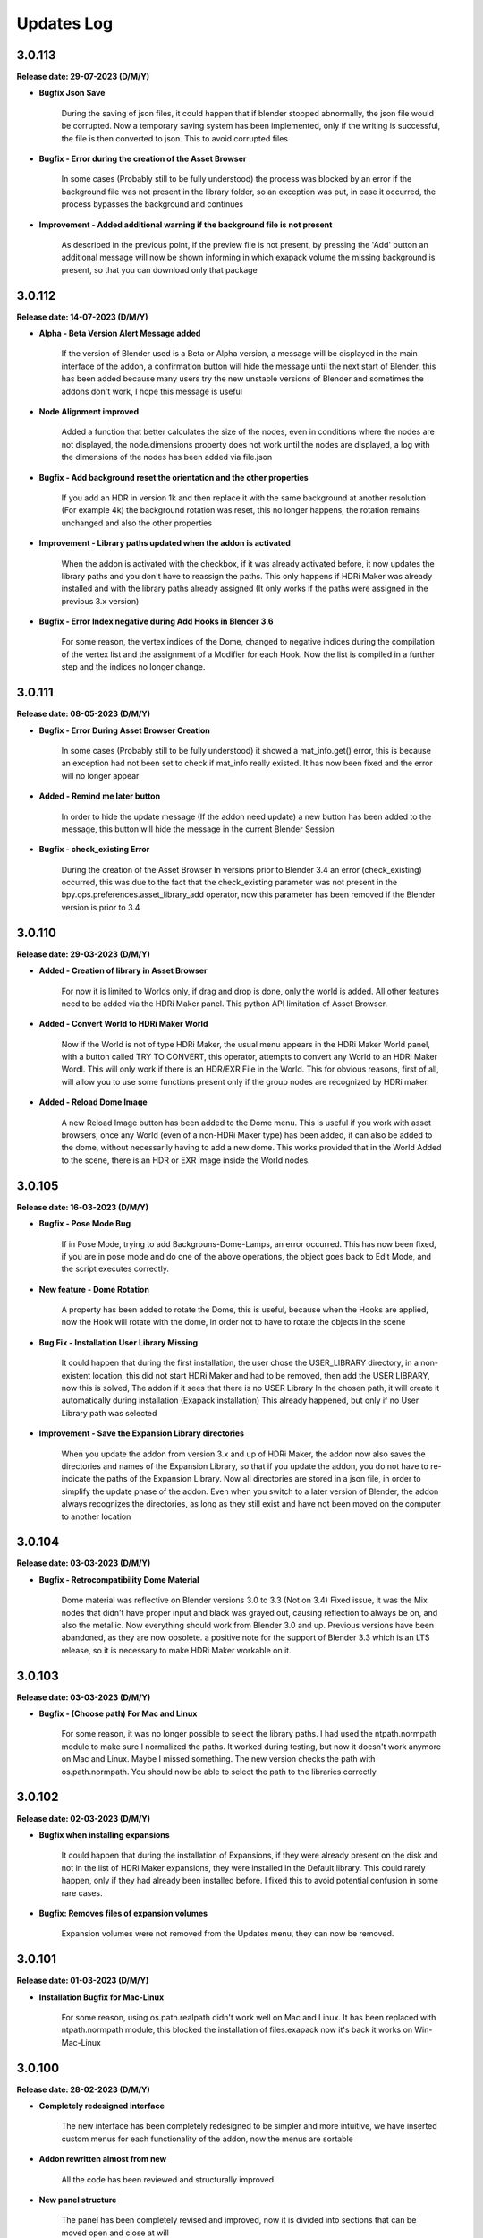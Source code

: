 Updates Log
===========

3.0.113
-------

**Release date: 29-07-2023 (D/M/Y)**

- **Bugfix Json Save**

    During the saving of json files, it could happen that if blender stopped abnormally, the json file would be corrupted. Now a temporary saving system has been implemented, only if the writing is successful, the file is then converted to json. This to avoid corrupted files

- **Bugfix - Error during the creation of the Asset Browser**

    In some cases (Probably still to be fully understood) the process was blocked by an error if the background file was not present in the library folder, so an exception was put, in case it occurred, the process bypasses the background and continues

- **Improvement - Added additional warning if the background file is not present**

    As described in the previous point, if the preview file is not present, by pressing the 'Add' button an additional message will now be shown informing in which exapack volume the missing background is present, so that you can download only that package

3.0.112
-------

**Release date: 14-07-2023 (D/M/Y)**

- **Alpha - Beta Version Alert Message added**

    If the version of Blender used is a Beta or Alpha version, a message will be displayed in the main interface of the addon, a confirmation button will hide the message until the next start of Blender, this has been added because many users try the new unstable versions of Blender and sometimes the addons don't work, I hope this message is useful

- **Node Alignment improved**

    Added a function that better calculates the size of the nodes, even in conditions where the nodes are not displayed, the node.dimensions property does not work until the nodes are displayed, a log with the dimensions of the nodes has been added via file.json

- **Bugfix - Add background reset the orientation and the other properties**

    If you add an HDR in version 1k and then replace it with the same background at another resolution (For example 4k) the background rotation was reset, this no longer happens, the rotation remains unchanged and also the other properties

- **Improvement - Library paths updated when the addon is activated**

    When the addon is activated with the checkbox, if it was already activated before, it now updates the library paths and you don't have to reassign the paths. This only happens if HDRi Maker was already installed and with the library paths already assigned (It only works if the paths were assigned in the previous 3.x version)

- **Bugfix - Error Index negative during Add Hooks in Blender 3.6**

    For some reason, the vertex indices of the Dome, changed to negative indices during the compilation of the vertex list and the assignment of a Modifier for each Hook. Now the list is compiled in a further step and the indices no longer change.

3.0.111
-------

**Release date: 08-05-2023 (D/M/Y)**

- **Bugfix - Error During Asset Browser Creation**

    In some cases (Probably still to be fully understood) it showed a mat_info.get() error, this is because an exception had not been set to check if mat_info really existed. It has now been fixed and the error will no longer appear

- **Added - Remind me later button**

    In order to hide the update message (If the addon need update) a new button has been added to the message, this button will hide the message in the current Blender Session

- **Bugfix - check_existing Error**

    During the creation of the Asset Browser In versions prior to Blender 3.4 an error (check_existing) occurred, this was due to the fact that the check_existing parameter was not present in the bpy.ops.preferences.asset_library_add operator, now this parameter has been removed if the Blender version is prior to 3.4

3.0.110
-------

**Release date: 29-03-2023 (D/M/Y)**

- **Added - Creation of library in Asset Browser**

    For now it is limited to Worlds only, if drag and drop is done, only the world is added. All other features need to be added via the HDRi Maker panel. This python API limitation of Asset Browser.

- **Added - Convert World to HDRi Maker World**

    Now if the World is not of type HDRi Maker, the usual menu appears in the HDRi Maker World panel, with a button called TRY TO CONVERT, this operator, attempts to convert any World to an HDRi Maker Wordl. This will only work if there is an HDR/EXR File in the World. This for obvious reasons, first of all, will allow you to use some functions present only if the group nodes are recognized by HDRi maker.

- **Added - Reload Dome Image**

    A new Reload Image button has been added to the Dome menu. This is useful if you work with asset browsers, once any World (even of a non-HDRi Maker type) has been added, it can also be added to the dome, without necessarily having to add a new dome. This works provided that in the World Added to the scene, there is an HDR or EXR image inside the World nodes.

3.0.105
-------

**Release date: 16-03-2023 (D/M/Y)**

- **Bugfix - Pose Mode Bug**

    If in Pose Mode, trying to add Backgrouns-Dome-Lamps, an error occurred. This has now been fixed, if you are in pose mode and do one of the above operations, the object goes back to Edit Mode, and the script executes correctly.

- **New feature - Dome Rotation**

    A property has been added to rotate the Dome, this is useful, because when the Hooks are applied, now the Hook will rotate with the dome, in order not to have to rotate the objects in the scene

- **Bug Fix - Installation User Library Missing**

    It could happen that during the first installation, the user chose the USER_LIBRARY directory, in a non-existent location, this did not start HDRi Maker and had to be removed, then add the USER LIBRARY, now this is solved, The addon if it sees that there is no USER Library In the chosen path, it will create it automatically during installation (Exapack installation) This already happened, but only if no User Library path was selected

- **Improvement - Save the Expansion Library directories**

    When you update the addon from version 3.x and up of HDRi Maker, the addon now also saves the directories and names of the Expansion Library, so that if you update the addon, you do not have to re-indicate the paths of the Expansion Library. Now all directories are stored in a json file, in order to simplify the update phase of the addon. Even when you switch to a later version of Blender, the addon always recognizes the directories, as long as they still exist and have not been moved on the computer to another location

3.0.104
-------

**Release date: 03-03-2023 (D/M/Y)**

- **Bugfix - Retrocompatibility Dome Material**

    Dome material was reflective on Blender versions 3.0 to 3.3 (Not on 3.4) Fixed issue, it was the Mix nodes that didn't have proper input and black was grayed out, causing reflection to always be on, and also the metallic. Now everything should work from Blender 3.0 and up. Previous versions have been abandoned, as they are now obsolete. a positive note for the support of Blender 3.3 which is an LTS release, so it is necessary to make HDRi Maker workable on it.

3.0.103
-------

**Release date: 03-03-2023 (D/M/Y)**

- **Bugfix - (Choose path) For Mac and Linux**

    For some reason, it was no longer possible to select the library paths. I had used the ntpath.normpath module to make sure I normalized the paths. It worked during testing, but now it doesn't work anymore on Mac and Linux. Maybe I missed something. The new version checks the path with os.path.normpath. You should now be able to select the path to the libraries correctly

3.0.102
-------

**Release date: 02-03-2023 (D/M/Y)**

- **Bugfix when installing expansions**

    It could happen that during the installation of Expansions, if they were already present on the disk and not in the list of HDRi Maker expansions, they were installed in the Default library. This could rarely happen, only if they had already been installed before. I fixed this to avoid potential confusion in some rare cases.

- **Bugfix: Removes files of expansion volumes**

    Expansion volumes were not removed from the Updates menu, they can now be removed.

3.0.101
-------

**Release date: 01-03-2023 (D/M/Y)**

- **Installation Bugfix for Mac-Linux**

    For some reason, using os.path.realpath didn't work well on Mac and Linux. It has been replaced with ntpath.normpath module, this blocked the installation of files.exapack now it's back it works on Win-Mac-Linux

3.0.100
-------

**Release date: 28-02-2023 (D/M/Y)**

- **Completely redesigned interface**

    The new interface has been completely redesigned to be simpler and more intuitive, we have inserted custom menus for each functionality of the addon, now the menus are sortable

- **Addon rewritten almost from new**

    All the code has been reviewed and structurally improved

- **New panel structure**

    The panel has been completely revised and improved, now it is divided into sections that can be moved open and close at will

- **Tag system added**

    Now all backgrounds have tags that allow you to filter the search

- **New Volumetric system**

    Now the Volumetric is managed by a group node system, this simplifies the addition in the future of new volumetric nodes, this for the simulation of fog and dust

- **Diffuse and Light management added**

    You can now add a solid background with HDR lighting, for example, you can add a completely Black background, using the lighting of an HDRi

- **Shadow Catcher Eevee**

    The Eevee Shadow Catcher has been revised and improved. But the support for the displacement of the shadow catcher has been removed, this was not very functional

- **Lights (Light studio)**

    A new panel dedicated to lighting functions. Here you can manage the lights or the sun, and the lighting settings

- **Ability to animate all (or almost all the sliders)**

    Previously HDRi Maker did not allow you to animate the sliders, this because the properties did a callback to the main property, now this problem has been solved, because I adopted the same drawing technique of the panel, thanks to the experience gained with Extreme PBR, All sliders (Or Almost) can be animated with keyframes

- **Library link management improved**

    The library management system is simpler, the paths to the libraries are opened via button, this to avoid the problem of relative paths, same system adopted in Extreme PBR

- **Additions of Expansion Packs**

    From this version, it is possible to add Expansion, 1 Expansion is already provided with the addon, this Expansion, contains more than 100+ new backgrounds from HdrMaps.com, the owner of this site has approved with pleasure the use of his backgrounds, for this reason, it was decided to add this Expansion

- **Import on the fly**

    By pressing the SHIFT key and the ADD button, you can import a background on the fly, this allows you to use your Background, without having to add it to the library

- **Dome (Classic) Improved**

    I recreated the dome with care, paying attention to its topology. This to be able to divide the dome with a modifier, in order to improve the experience with the Wrap system already present in the past

- **Wrap system improved**

    Now the Wrap system, has the possibility to decide the direction of the Wrap on the ground, (Negative or Positive), in addition now the Wrap objects are listed in the dedicated panel

- **Ground Material system improved**

    Now the addition of the Ground material has been improved, every object to which the Ground material is applied, is now listed in the dedicated panel, in addition it is possible to choose the function of this material in 2 options, the first assumes the ground projection, the second assumes the Top dome projection, this allows you to project on the object the same projection of the dome in the upper part

- **Dome Material Improved**

    Now the dome material and all its nodes, have been improved and revised, this now allows greater control on the projection of the dome, allowing to adjust and stretch the upper or lower part (Ground) of the dome

- **Dome Cube Added**

    A new dome in the shape of a cube has been added, the projection now also takes place on a cube

- **Dome Cylinder Added**

    A new dome in the shape of a cylinder has been added, the projection now also takes place on a cylinder

- **Two variants to the classic Dome Added**

    Another 2 versions of the classic dome have been added, these 2 versions are similar, but the curvature that is between the ground part and the top part changes

- **Dome Hooks Added**

    The new Hooks system allows you to modify the shape of the dome, to modify the shape of the dome, and adapt it to the projected image, for example you can recreate the angle of a wall present in the image (This only works on dome Cube and dome Cylinder at the moment)

- **Reflection Plane On the dome**

    When you add a dome, now a reflection plane is added on the ground, in order to be able to add realistic reflections on the ground in Eevee mode

- **Dome With Bump Map**

    Now on the ground of the dome it is possible to add a Bump Map effect, this is simulated by the same image projected on the dome, in order to be able to create a roughness effect on the ground

- **Shadows on the Ground**

    Now the area where the dome receives shadows has been improved and faded, you can now decide how far the ground receives shadows (In the previous version this detachment was almost sharp, and created a color change problem between the ground and the rest of the dome)

- **Reflections on the Ground**

    As mentioned earlier, now it is possible to add reflections on the ground, metallic and roughness effect 

- **Sun, Background, Dome Synchronization**

    Now you can choose whether to synchronize the sun, the dome with the background. This thanks to the addition of drivers if needed

- **Improved Blur background effect**

    The Blur effect of the background has been improved, in the previous version there were graphical errors in some points of the background, now this has been solved

- **Blur effect in the dome**

    Now it is possible to add a Blur effect in the dome, The effect can be managed based on the distance of the observation point and be inverted (Similar to the effect of the camera depth of field)

- **New installation system**

    From this version the installation of the libraries takes place through packages with .exapack extension this format is recognized by the addon and is managed by the new installer

- **Improved update control**

    Now the update check takes place on an online json file. Before the check system was obsolete and took place on the Blendermarket page

- **New documentation**

    Now the online documentation has been improved, now throughout the addon it is possible to access it through the buttons with the (?) icon, this opens directly the online documentation page to the corresponding page

- **Improved the import of Backgrounds**

    Now you can Try to import World Backgrounds from your .blend files, the addon tries to recover the first Background from the .blend project, this is not guaranteed to work every time, but in most cases if your .blend file contains a Background, it will be imported correctly


